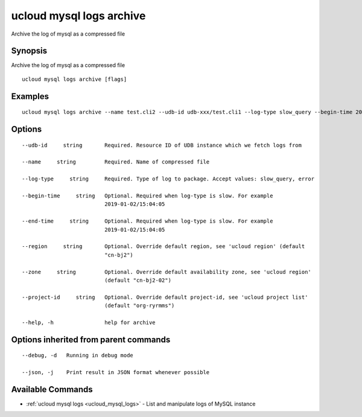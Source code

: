 .. _ucloud_mysql_logs_archive:

ucloud mysql logs archive
-------------------------

Archive the log of mysql as a compressed file

Synopsis
~~~~~~~~


Archive the log of mysql as a compressed file

::

  ucloud mysql logs archive [flags]

Examples
~~~~~~~~

::

  ucloud mysql logs archive --name test.cli2 --udb-id udb-xxx/test.cli1 --log-type slow_query --begin-time 2019-02-23/15:30:00 --end-time 2019-02-24/15:31:00

Options
~~~~~~~

::

  --udb-id     string       Required. Resource ID of UDB instance which we fetch logs from 

  --name     string         Required. Name of compressed file 

  --log-type     string     Required. Type of log to package. Accept values: slow_query, error 

  --begin-time     string   Optional. Required when log-type is slow. For example
                            2019-01-02/15:04:05 

  --end-time     string     Optional. Required when log-type is slow. For example
                            2019-01-02/15:04:05 

  --region     string       Optional. Override default region, see 'ucloud region' (default
                            "cn-bj2") 

  --zone     string         Optional. Override default availability zone, see 'ucloud region'
                            (default "cn-bj2-02") 

  --project-id     string   Optional. Override default project-id, see 'ucloud project list'
                            (default "org-ryrmms") 

  --help, -h                help for archive 


Options inherited from parent commands
~~~~~~~~~~~~~~~~~~~~~~~~~~~~~~~~~~~~~~

::

  --debug, -d   Running in debug mode 

  --json, -j    Print result in JSON format whenever possible 


Available Commands
~~~~~~~~

* :ref:`ucloud mysql logs <ucloud_mysql_logs>` 	 - List and manipulate logs of MySQL instance

